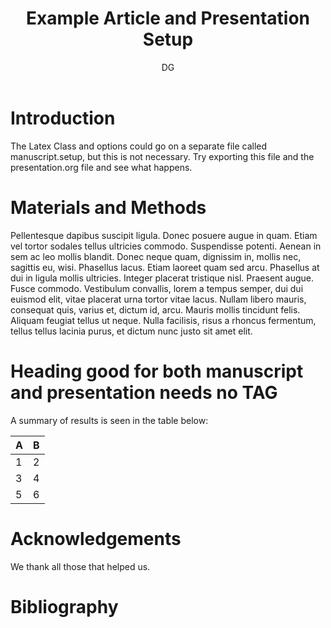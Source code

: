 #+TITLE: Example Article and Presentation Setup
#+AUTHOR: DG
#+OPTIONS: tags:nil
#+EXCLUDE_TAGS: presentation
#+LATEX_CLASS: article

* Introduction :manuscript:

The Latex Class and options could go on a separate file called manuscript.setup, but this is not necessary.
Try exporting this file and the presentation.org file and see what happens.

* Materials and Methods :manuscript:

Pellentesque dapibus suscipit ligula.  Donec posuere augue in quam.  Etiam vel tortor sodales tellus ultricies commodo.  Suspendisse potenti.  Aenean in sem ac leo mollis blandit.  Donec neque quam, dignissim in, mollis nec, sagittis eu, wisi.  Phasellus lacus.  Etiam laoreet quam sed arcu.  Phasellus at dui in ligula mollis ultricies.  Integer placerat tristique nisl.  Praesent augue.  Fusce commodo.  Vestibulum convallis, lorem a tempus semper, dui dui euismod elit, vitae placerat urna tortor vitae lacus.  Nullam libero mauris, consequat quis, varius et, dictum id, arcu.  Mauris mollis tincidunt felis.  Aliquam feugiat tellus ut neque.  Nulla facilisis, risus a rhoncus fermentum, tellus tellus lacinia purus, et dictum nunc justo sit amet elit.

* How did we setup the Experiment? :presentation:

- We thought a lot about it
- We gathered all materials
- We collected the data with love and care

* Heading good for both manuscript and presentation needs no TAG

A summary of results is seen in the table below:

| A | B |
|---+---|
| 1 | 2 |
| 3 | 4 |
| 5 | 6 |

* Acknowledgements

We thank all those that helped us.

* Bibliography :manuscript:
